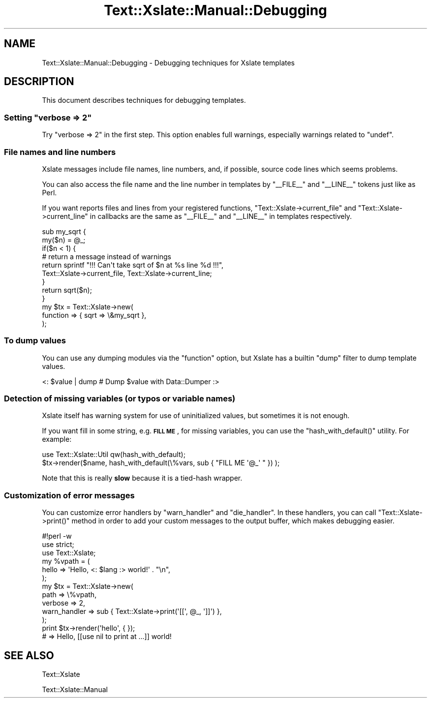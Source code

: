 .\" Automatically generated by Pod::Man 2.22 (Pod::Simple 3.13)
.\"
.\" Standard preamble:
.\" ========================================================================
.de Sp \" Vertical space (when we can't use .PP)
.if t .sp .5v
.if n .sp
..
.de Vb \" Begin verbatim text
.ft CW
.nf
.ne \\$1
..
.de Ve \" End verbatim text
.ft R
.fi
..
.\" Set up some character translations and predefined strings.  \*(-- will
.\" give an unbreakable dash, \*(PI will give pi, \*(L" will give a left
.\" double quote, and \*(R" will give a right double quote.  \*(C+ will
.\" give a nicer C++.  Capital omega is used to do unbreakable dashes and
.\" therefore won't be available.  \*(C` and \*(C' expand to `' in nroff,
.\" nothing in troff, for use with C<>.
.tr \(*W-
.ds C+ C\v'-.1v'\h'-1p'\s-2+\h'-1p'+\s0\v'.1v'\h'-1p'
.ie n \{\
.    ds -- \(*W-
.    ds PI pi
.    if (\n(.H=4u)&(1m=24u) .ds -- \(*W\h'-12u'\(*W\h'-12u'-\" diablo 10 pitch
.    if (\n(.H=4u)&(1m=20u) .ds -- \(*W\h'-12u'\(*W\h'-8u'-\"  diablo 12 pitch
.    ds L" ""
.    ds R" ""
.    ds C` ""
.    ds C' ""
'br\}
.el\{\
.    ds -- \|\(em\|
.    ds PI \(*p
.    ds L" ``
.    ds R" ''
'br\}
.\"
.\" Escape single quotes in literal strings from groff's Unicode transform.
.ie \n(.g .ds Aq \(aq
.el       .ds Aq '
.\"
.\" If the F register is turned on, we'll generate index entries on stderr for
.\" titles (.TH), headers (.SH), subsections (.SS), items (.Ip), and index
.\" entries marked with X<> in POD.  Of course, you'll have to process the
.\" output yourself in some meaningful fashion.
.ie \nF \{\
.    de IX
.    tm Index:\\$1\t\\n%\t"\\$2"
..
.    nr % 0
.    rr F
.\}
.el \{\
.    de IX
..
.\}
.\"
.\" Accent mark definitions (@(#)ms.acc 1.5 88/02/08 SMI; from UCB 4.2).
.\" Fear.  Run.  Save yourself.  No user-serviceable parts.
.    \" fudge factors for nroff and troff
.if n \{\
.    ds #H 0
.    ds #V .8m
.    ds #F .3m
.    ds #[ \f1
.    ds #] \fP
.\}
.if t \{\
.    ds #H ((1u-(\\\\n(.fu%2u))*.13m)
.    ds #V .6m
.    ds #F 0
.    ds #[ \&
.    ds #] \&
.\}
.    \" simple accents for nroff and troff
.if n \{\
.    ds ' \&
.    ds ` \&
.    ds ^ \&
.    ds , \&
.    ds ~ ~
.    ds /
.\}
.if t \{\
.    ds ' \\k:\h'-(\\n(.wu*8/10-\*(#H)'\'\h"|\\n:u"
.    ds ` \\k:\h'-(\\n(.wu*8/10-\*(#H)'\`\h'|\\n:u'
.    ds ^ \\k:\h'-(\\n(.wu*10/11-\*(#H)'^\h'|\\n:u'
.    ds , \\k:\h'-(\\n(.wu*8/10)',\h'|\\n:u'
.    ds ~ \\k:\h'-(\\n(.wu-\*(#H-.1m)'~\h'|\\n:u'
.    ds / \\k:\h'-(\\n(.wu*8/10-\*(#H)'\z\(sl\h'|\\n:u'
.\}
.    \" troff and (daisy-wheel) nroff accents
.ds : \\k:\h'-(\\n(.wu*8/10-\*(#H+.1m+\*(#F)'\v'-\*(#V'\z.\h'.2m+\*(#F'.\h'|\\n:u'\v'\*(#V'
.ds 8 \h'\*(#H'\(*b\h'-\*(#H'
.ds o \\k:\h'-(\\n(.wu+\w'\(de'u-\*(#H)/2u'\v'-.3n'\*(#[\z\(de\v'.3n'\h'|\\n:u'\*(#]
.ds d- \h'\*(#H'\(pd\h'-\w'~'u'\v'-.25m'\f2\(hy\fP\v'.25m'\h'-\*(#H'
.ds D- D\\k:\h'-\w'D'u'\v'-.11m'\z\(hy\v'.11m'\h'|\\n:u'
.ds th \*(#[\v'.3m'\s+1I\s-1\v'-.3m'\h'-(\w'I'u*2/3)'\s-1o\s+1\*(#]
.ds Th \*(#[\s+2I\s-2\h'-\w'I'u*3/5'\v'-.3m'o\v'.3m'\*(#]
.ds ae a\h'-(\w'a'u*4/10)'e
.ds Ae A\h'-(\w'A'u*4/10)'E
.    \" corrections for vroff
.if v .ds ~ \\k:\h'-(\\n(.wu*9/10-\*(#H)'\s-2\u~\d\s+2\h'|\\n:u'
.if v .ds ^ \\k:\h'-(\\n(.wu*10/11-\*(#H)'\v'-.4m'^\v'.4m'\h'|\\n:u'
.    \" for low resolution devices (crt and lpr)
.if \n(.H>23 .if \n(.V>19 \
\{\
.    ds : e
.    ds 8 ss
.    ds o a
.    ds d- d\h'-1'\(ga
.    ds D- D\h'-1'\(hy
.    ds th \o'bp'
.    ds Th \o'LP'
.    ds ae ae
.    ds Ae AE
.\}
.rm #[ #] #H #V #F C
.\" ========================================================================
.\"
.IX Title "Text::Xslate::Manual::Debugging 3"
.TH Text::Xslate::Manual::Debugging 3 "2011-12-04" "perl v5.10.1" "User Contributed Perl Documentation"
.\" For nroff, turn off justification.  Always turn off hyphenation; it makes
.\" way too many mistakes in technical documents.
.if n .ad l
.nh
.SH "NAME"
Text::Xslate::Manual::Debugging \- Debugging techniques for Xslate templates
.SH "DESCRIPTION"
.IX Header "DESCRIPTION"
This document describes techniques for debugging templates.
.ie n .SS "Setting ""verbose => 2"""
.el .SS "Setting \f(CWverbose => 2\fP"
.IX Subsection "Setting verbose => 2"
Try \f(CW\*(C`verbose => 2\*(C'\fR in the first step. This option enables full warnings, especially warnings related to \f(CW\*(C`undef\*(C'\fR.
.SS "File names and line numbers"
.IX Subsection "File names and line numbers"
Xslate messages include file names, line numbers, and, if possible, source
code lines which seems problems.
.PP
You can also access the file name and the line number in templates by
\&\f(CW\*(C`_\|_FILE_\|_\*(C'\fR and \f(CW\*(C`_\|_LINE_\|_\*(C'\fR tokens just like as Perl.
.PP
If you want reports files and lines from your registered functions,
\&\f(CW\*(C`Text::Xslate\->current_file\*(C'\fR and \f(CW\*(C`Text::Xslate\->current_line\*(C'\fR
in callbacks are the same as \f(CW\*(C`_\|_FILE_\|_\*(C'\fR and \f(CW\*(C`_\|_LINE_\|_\*(C'\fR in templates
respectively.
.PP
.Vb 2
\&    sub my_sqrt {
\&        my($n) = @_;
\&
\&        if($n < 1) {
\&            # return a message instead of warnings
\&            return sprintf "!!! Can\*(Aqt take sqrt of $n at %s line %d !!!",
\&                Text::Xslate\->current_file, Text::Xslate\->current_line;
\&        }
\&        return sqrt($n);
\&    }
\&
\&    my $tx = Text::Xslate\->new(
\&        function => { sqrt => \e&my_sqrt },
\&    );
.Ve
.SS "To dump values"
.IX Subsection "To dump values"
You can use any dumping modules via the \f(CW\*(C`function\*(C'\fR option, but
Xslate has a builtin \f(CW\*(C`dump\*(C'\fR filter to dump template values.
.PP
.Vb 1
\&    <: $value | dump # Dump $value with Data::Dumper :>
.Ve
.SS "Detection of missing variables (or typos or variable names)"
.IX Subsection "Detection of missing variables (or typos or variable names)"
Xslate itself has warning system for use of uninitialized values, but sometimes
it is not enough.
.PP
If you want fill in some string, e.g. \fB\s-1FILL\s0 \s-1ME\s0\fR, for missing variables,
you can use the \f(CW\*(C`hash_with_default()\*(C'\fR utility. For example:
.PP
.Vb 2
\&    use Text::Xslate::Util qw(hash_with_default);
\&    $tx\->render($name, hash_with_default(\e%vars, sub { "FILL ME \*(Aq@_\*(Aq " }) );
.Ve
.PP
Note that this is really \fBslow\fR because it is a tied-hash wrapper.
.SS "Customization of error messages"
.IX Subsection "Customization of error messages"
You can customize error handlers by \f(CW\*(C`warn_handler\*(C'\fR and \f(CW\*(C`die_handler\*(C'\fR.
In these handlers, you can call \f(CW\*(C`Text::Xslate\->print()\*(C'\fR method in order to add your custom messages to the output buffer, which makes debugging easier.
.PP
.Vb 11
\&    #!perl \-w
\&    use strict;
\&    use Text::Xslate;
\&    my %vpath = (
\&        hello => \*(AqHello, <: $lang :> world!\*(Aq . "\en",
\&    );
\&    my $tx = Text::Xslate\->new(
\&        path         => \e%vpath,
\&        verbose      => 2,
\&        warn_handler => sub { Text::Xslate\->print(\*(Aq[[\*(Aq, @_, \*(Aq]]\*(Aq) },
\&    );
\&
\&    print $tx\->render(\*(Aqhello\*(Aq, { });
\&    # => Hello, [[use nil to print at ...]] world!
.Ve
.SH "SEE ALSO"
.IX Header "SEE ALSO"
Text::Xslate
.PP
Text::Xslate::Manual
